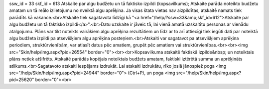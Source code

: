 ssw_id = 33skf_id = 613Atskaite par algu budžetu un tā faktisko izpildi (kopsavilkums);Atskaite parāda noteikto budžetu amatam un tā reālo izlietojumu no \nveiktā algu aprēķina. Ja visas štata vietas nav aizpildītas, atskaitē \namats tiek parādīts kā vakance.<br>Atskaite tiek sagatavota līdzīgi kā "<a href="/help/?ssw=33&amp;skf_id=612">Atskaite par algu budžetu un tā faktisko izpildi</a>".<br>Datu uzskaite ir jāveic tā, lai vienā amatā uzskaitītu personas ar vienādu atalgojumu. Plāns var tikt noteikts vairākiem algu aprēķina rezultātiem un līdz ar to arī attiecīgi tiek iegūti dati par noteiktā algu budžeta izpildi pa atsevišķiem algu aprēķina posteņiem.<br>Atskaiti var sagatavot pa atsevišķiem aprēķina periodiem, struktūrvienībām, var atlasīt datus pēc amatiem, grupēt pēc amatiem vai struktūrvienības.<br><br><img src="Skin/help/img.aspx?pid=26554" border="0"><br><br>Kopsavilkuma atskaitē faktiskā izpilde&nbsp; un noteiktais plāns netiek atšifrēts. Atskaitē parādās kopējais noteiktais budžets amatam, faktiski iztērētā summa un aprēķināts atlikums.<br>Sagatavoto atskaiti iespējams izdrukāt. Lai atskaiti izdrukātu, rīko joslā jānospiež poga <img src="/help/Skin/help/img.aspx?pid=24944" border="0"> (Ctrl+P), un poga <img src="/help/Skin/help/img.aspx?pid=25620" border="0"><br>